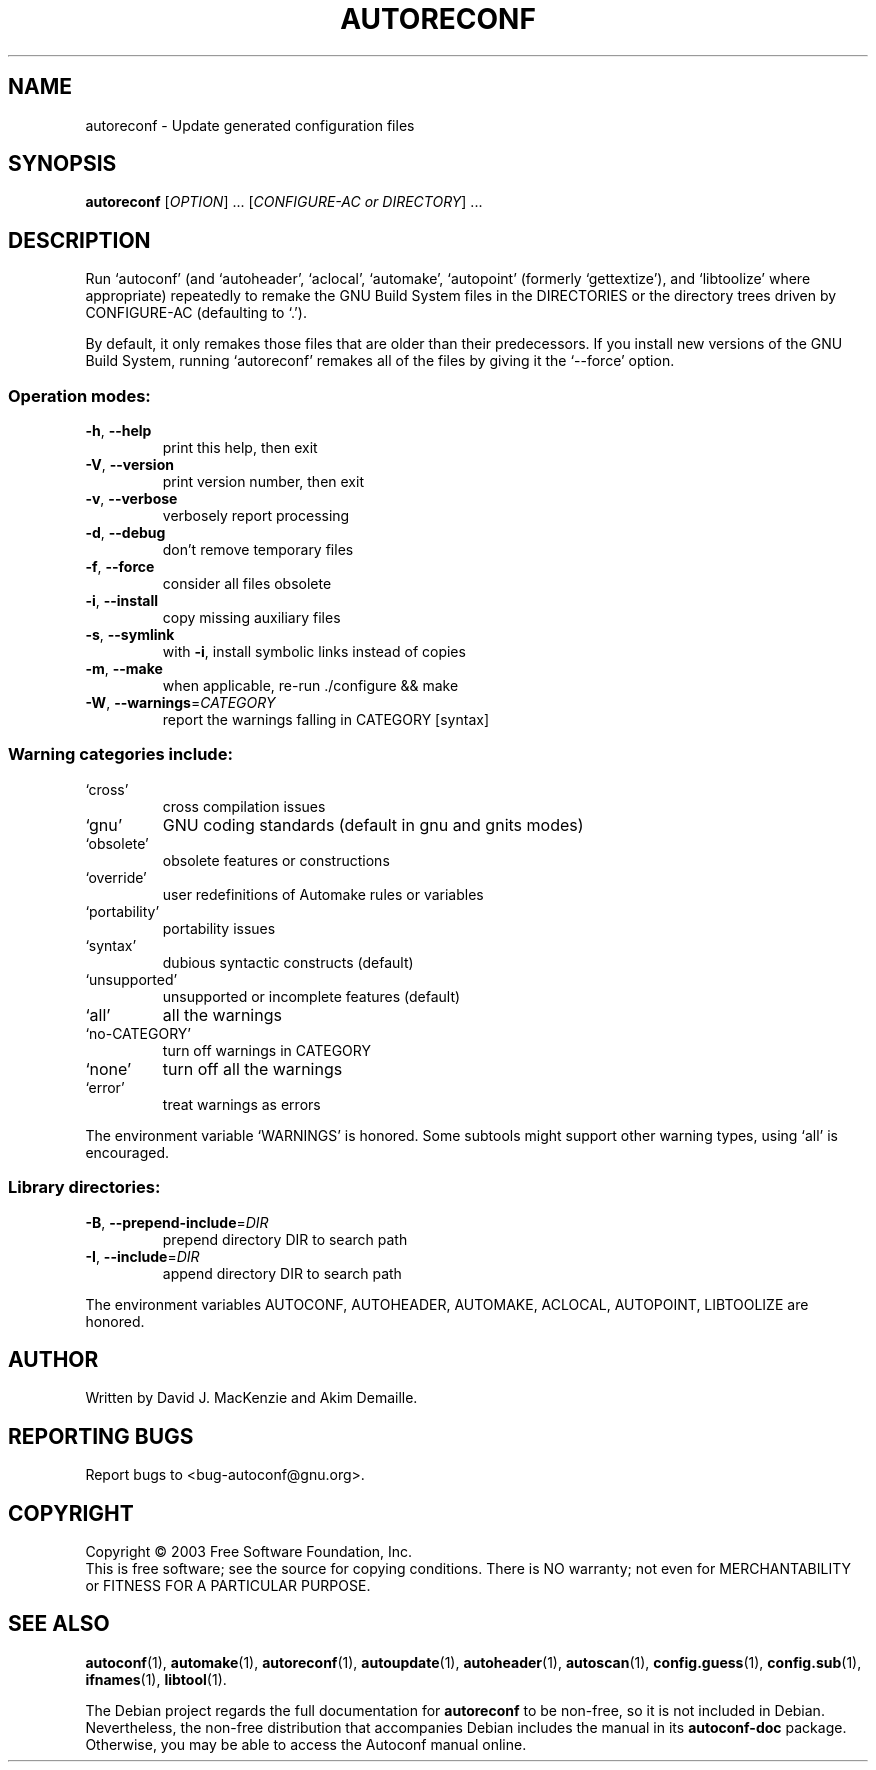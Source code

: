 .TH AUTORECONF "1" "September 2005" "autoreconf 2.59" "User Commands"
.SH NAME
autoreconf \- Update generated configuration files
.SH SYNOPSIS
.B autoreconf
[\fIOPTION\fR] ... [\fICONFIGURE-AC or DIRECTORY\fR] ...
.SH DESCRIPTION
Run `autoconf' (and `autoheader', `aclocal', `automake', `autopoint'
(formerly `gettextize'), and `libtoolize' where appropriate)
repeatedly to remake the GNU Build System files in the DIRECTORIES or
the directory trees driven by CONFIGURE\-AC (defaulting to `.').
.PP
By default, it only remakes those files that are older than their
predecessors.  If you install new versions of the GNU Build System,
running `autoreconf' remakes all of the files by giving it the
`\-\-force' option.
.SS "Operation modes:"
.TP
\fB\-h\fR, \fB\-\-help\fR
print this help, then exit
.TP
\fB\-V\fR, \fB\-\-version\fR
print version number, then exit
.TP
\fB\-v\fR, \fB\-\-verbose\fR
verbosely report processing
.TP
\fB\-d\fR, \fB\-\-debug\fR
don't remove temporary files
.TP
\fB\-f\fR, \fB\-\-force\fR
consider all files obsolete
.TP
\fB\-i\fR, \fB\-\-install\fR
copy missing auxiliary files
.TP
\fB\-s\fR, \fB\-\-symlink\fR
with \fB\-i\fR, install symbolic links instead of copies
.TP
\fB\-m\fR, \fB\-\-make\fR
when applicable, re\-run ./configure && make
.TP
\fB\-W\fR, \fB\-\-warnings\fR=\fICATEGORY\fR
report the warnings falling in CATEGORY [syntax]
.SS "Warning categories include:"
.TP
`cross'
cross compilation issues
.TP
`gnu'
GNU coding standards (default in gnu and gnits modes)
.TP
`obsolete'
obsolete features or constructions
.TP
`override'
user redefinitions of Automake rules or variables
.TP
`portability'
portability issues
.TP
`syntax'
dubious syntactic constructs (default)
.TP
`unsupported'
unsupported or incomplete features (default)
.TP
`all'
all the warnings
.TP
`no\-CATEGORY'
turn off warnings in CATEGORY
.TP
`none'
turn off all the warnings
.TP
`error'
treat warnings as errors
.PP
The environment variable `WARNINGS' is honored.  Some subtools might
support other warning types, using `all' is encouraged.
.SS "Library directories:"
.TP
\fB\-B\fR, \fB\-\-prepend\-include\fR=\fIDIR\fR
prepend directory DIR to search path
.TP
\fB\-I\fR, \fB\-\-include\fR=\fIDIR\fR
append directory DIR to search path
.PP
The environment variables AUTOCONF, AUTOHEADER, AUTOMAKE, ACLOCAL,
AUTOPOINT, LIBTOOLIZE are honored.
.SH AUTHOR
Written by David J. MacKenzie and Akim Demaille.
.SH "REPORTING BUGS"
Report bugs to <bug\-autoconf@gnu.org>.
.SH COPYRIGHT
Copyright \(co 2003 Free Software Foundation, Inc.
.br
This is free software; see the source for copying conditions.  There is NO
warranty; not even for MERCHANTABILITY or FITNESS FOR A PARTICULAR PURPOSE.
.SH "SEE ALSO"
.BR autoconf (1),
.BR automake (1),
.BR autoreconf (1),
.BR autoupdate (1),
.BR autoheader (1),
.BR autoscan (1),
.BR config.guess (1),
.BR config.sub (1),
.BR ifnames (1),
.BR libtool (1).
.PP
The Debian project regards the full documentation for
.B autoreconf
to be non-free, so it is not included in Debian.  Nevertheless, the
non-free distribution that accompanies Debian includes the manual in
its
.B autoconf-doc
package.  Otherwise, you may be able to access the Autoconf manual
online.

